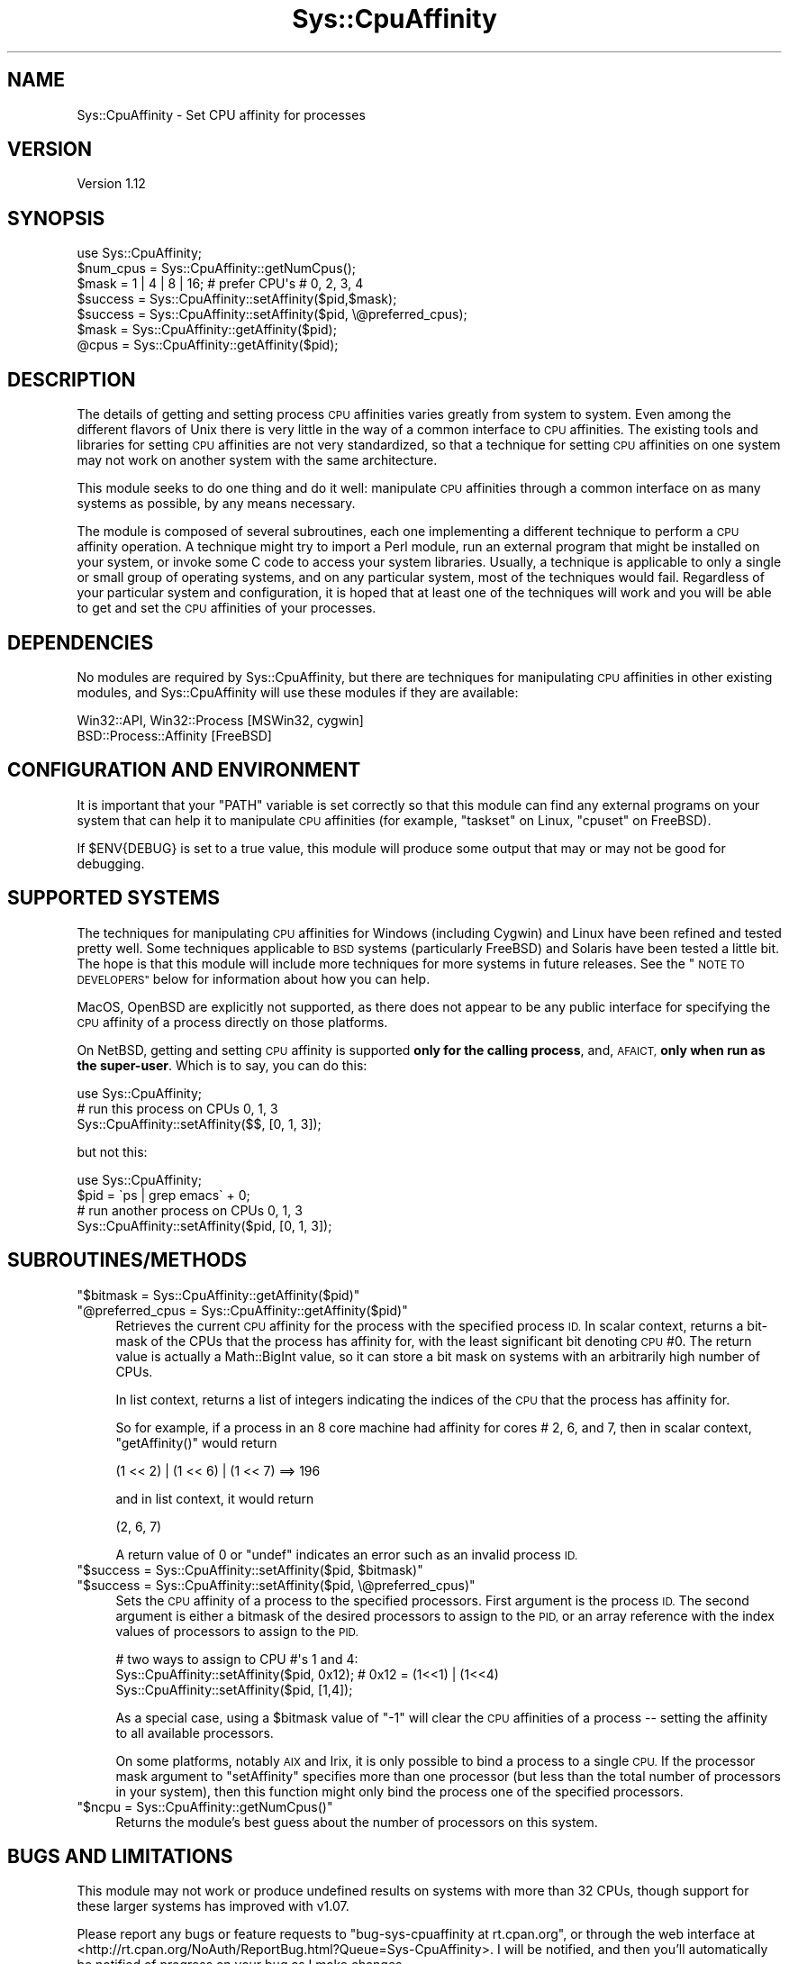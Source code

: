 .\" Automatically generated by Pod::Man 4.14 (Pod::Simple 3.40)
.\"
.\" Standard preamble:
.\" ========================================================================
.de Sp \" Vertical space (when we can't use .PP)
.if t .sp .5v
.if n .sp
..
.de Vb \" Begin verbatim text
.ft CW
.nf
.ne \\$1
..
.de Ve \" End verbatim text
.ft R
.fi
..
.\" Set up some character translations and predefined strings.  \*(-- will
.\" give an unbreakable dash, \*(PI will give pi, \*(L" will give a left
.\" double quote, and \*(R" will give a right double quote.  \*(C+ will
.\" give a nicer C++.  Capital omega is used to do unbreakable dashes and
.\" therefore won't be available.  \*(C` and \*(C' expand to `' in nroff,
.\" nothing in troff, for use with C<>.
.tr \(*W-
.ds C+ C\v'-.1v'\h'-1p'\s-2+\h'-1p'+\s0\v'.1v'\h'-1p'
.ie n \{\
.    ds -- \(*W-
.    ds PI pi
.    if (\n(.H=4u)&(1m=24u) .ds -- \(*W\h'-12u'\(*W\h'-12u'-\" diablo 10 pitch
.    if (\n(.H=4u)&(1m=20u) .ds -- \(*W\h'-12u'\(*W\h'-8u'-\"  diablo 12 pitch
.    ds L" ""
.    ds R" ""
.    ds C` ""
.    ds C' ""
'br\}
.el\{\
.    ds -- \|\(em\|
.    ds PI \(*p
.    ds L" ``
.    ds R" ''
.    ds C`
.    ds C'
'br\}
.\"
.\" Escape single quotes in literal strings from groff's Unicode transform.
.ie \n(.g .ds Aq \(aq
.el       .ds Aq '
.\"
.\" If the F register is >0, we'll generate index entries on stderr for
.\" titles (.TH), headers (.SH), subsections (.SS), items (.Ip), and index
.\" entries marked with X<> in POD.  Of course, you'll have to process the
.\" output yourself in some meaningful fashion.
.\"
.\" Avoid warning from groff about undefined register 'F'.
.de IX
..
.nr rF 0
.if \n(.g .if rF .nr rF 1
.if (\n(rF:(\n(.g==0)) \{\
.    if \nF \{\
.        de IX
.        tm Index:\\$1\t\\n%\t"\\$2"
..
.        if !\nF==2 \{\
.            nr % 0
.            nr F 2
.        \}
.    \}
.\}
.rr rF
.\"
.\" Accent mark definitions (@(#)ms.acc 1.5 88/02/08 SMI; from UCB 4.2).
.\" Fear.  Run.  Save yourself.  No user-serviceable parts.
.    \" fudge factors for nroff and troff
.if n \{\
.    ds #H 0
.    ds #V .8m
.    ds #F .3m
.    ds #[ \f1
.    ds #] \fP
.\}
.if t \{\
.    ds #H ((1u-(\\\\n(.fu%2u))*.13m)
.    ds #V .6m
.    ds #F 0
.    ds #[ \&
.    ds #] \&
.\}
.    \" simple accents for nroff and troff
.if n \{\
.    ds ' \&
.    ds ` \&
.    ds ^ \&
.    ds , \&
.    ds ~ ~
.    ds /
.\}
.if t \{\
.    ds ' \\k:\h'-(\\n(.wu*8/10-\*(#H)'\'\h"|\\n:u"
.    ds ` \\k:\h'-(\\n(.wu*8/10-\*(#H)'\`\h'|\\n:u'
.    ds ^ \\k:\h'-(\\n(.wu*10/11-\*(#H)'^\h'|\\n:u'
.    ds , \\k:\h'-(\\n(.wu*8/10)',\h'|\\n:u'
.    ds ~ \\k:\h'-(\\n(.wu-\*(#H-.1m)'~\h'|\\n:u'
.    ds / \\k:\h'-(\\n(.wu*8/10-\*(#H)'\z\(sl\h'|\\n:u'
.\}
.    \" troff and (daisy-wheel) nroff accents
.ds : \\k:\h'-(\\n(.wu*8/10-\*(#H+.1m+\*(#F)'\v'-\*(#V'\z.\h'.2m+\*(#F'.\h'|\\n:u'\v'\*(#V'
.ds 8 \h'\*(#H'\(*b\h'-\*(#H'
.ds o \\k:\h'-(\\n(.wu+\w'\(de'u-\*(#H)/2u'\v'-.3n'\*(#[\z\(de\v'.3n'\h'|\\n:u'\*(#]
.ds d- \h'\*(#H'\(pd\h'-\w'~'u'\v'-.25m'\f2\(hy\fP\v'.25m'\h'-\*(#H'
.ds D- D\\k:\h'-\w'D'u'\v'-.11m'\z\(hy\v'.11m'\h'|\\n:u'
.ds th \*(#[\v'.3m'\s+1I\s-1\v'-.3m'\h'-(\w'I'u*2/3)'\s-1o\s+1\*(#]
.ds Th \*(#[\s+2I\s-2\h'-\w'I'u*3/5'\v'-.3m'o\v'.3m'\*(#]
.ds ae a\h'-(\w'a'u*4/10)'e
.ds Ae A\h'-(\w'A'u*4/10)'E
.    \" corrections for vroff
.if v .ds ~ \\k:\h'-(\\n(.wu*9/10-\*(#H)'\s-2\u~\d\s+2\h'|\\n:u'
.if v .ds ^ \\k:\h'-(\\n(.wu*10/11-\*(#H)'\v'-.4m'^\v'.4m'\h'|\\n:u'
.    \" for low resolution devices (crt and lpr)
.if \n(.H>23 .if \n(.V>19 \
\{\
.    ds : e
.    ds 8 ss
.    ds o a
.    ds d- d\h'-1'\(ga
.    ds D- D\h'-1'\(hy
.    ds th \o'bp'
.    ds Th \o'LP'
.    ds ae ae
.    ds Ae AE
.\}
.rm #[ #] #H #V #F C
.\" ========================================================================
.\"
.IX Title "Sys::CpuAffinity 3"
.TH Sys::CpuAffinity 3 "2020-07-12" "perl v5.32.0" "User Contributed Perl Documentation"
.\" For nroff, turn off justification.  Always turn off hyphenation; it makes
.\" way too many mistakes in technical documents.
.if n .ad l
.nh
.SH "NAME"
Sys::CpuAffinity \- Set CPU affinity for processes
.SH "VERSION"
.IX Header "VERSION"
Version 1.12
.SH "SYNOPSIS"
.IX Header "SYNOPSIS"
.Vb 1
\&    use Sys::CpuAffinity;
\&
\&    $num_cpus = Sys::CpuAffinity::getNumCpus();
\&
\&    $mask = 1 | 4 | 8 | 16;   # prefer CPU\*(Aqs # 0, 2, 3, 4
\&    $success = Sys::CpuAffinity::setAffinity($pid,$mask);
\&    $success = Sys::CpuAffinity::setAffinity($pid, \e@preferred_cpus);
\&
\&    $mask = Sys::CpuAffinity::getAffinity($pid);
\&    @cpus = Sys::CpuAffinity::getAffinity($pid);
.Ve
.SH "DESCRIPTION"
.IX Header "DESCRIPTION"
The details of getting and setting process \s-1CPU\s0 affinities
varies greatly from system to system. Even among the different
flavors of Unix there is very little in the way of a common
interface to \s-1CPU\s0 affinities. The existing tools and libraries
for setting \s-1CPU\s0 affinities are not very standardized, so
that a technique for setting \s-1CPU\s0 affinities on one system
may not work on another system with the same architecture.
.PP
This module seeks to do one thing and do it well:
manipulate \s-1CPU\s0 affinities through a common interface
on as many systems as possible, by any means necessary.
.PP
The module is composed of several subroutines, each one
implementing a different technique to perform a \s-1CPU\s0 affinity
operation. A technique might try to import a Perl module,
run an external program that might be installed on your system,
or invoke some C code to access your system libraries.
Usually, a technique is applicable to only a single
or small group of operating systems, and on any particular
system, most of the techniques would fail.
Regardless of your particular system and configuration,
it is hoped that at least one of the techniques will work
and you will be able to get and set the \s-1CPU\s0 affinities of
your processes.
.SH "DEPENDENCIES"
.IX Header "DEPENDENCIES"
No modules are required by Sys::CpuAffinity, but there are
techniques for manipulating \s-1CPU\s0 affinities in other
existing modules, and Sys::CpuAffinity will use these
modules if they are available:
.PP
.Vb 2
\&    Win32::API, Win32::Process   [MSWin32, cygwin]
\&    BSD::Process::Affinity       [FreeBSD]
.Ve
.SH "CONFIGURATION AND ENVIRONMENT"
.IX Header "CONFIGURATION AND ENVIRONMENT"
It is important that your \f(CW\*(C`PATH\*(C'\fR variable is set correctly so that
this module can find any external programs on your system that can
help it to manipulate \s-1CPU\s0 affinities (for example, \f(CW\*(C`taskset\*(C'\fR on Linux,
\&\f(CW\*(C`cpuset\*(C'\fR on FreeBSD).
.PP
If \f(CW$ENV{DEBUG}\fR is set to a true value, this module will produce
some output that may or may not be good for debugging.
.SH "SUPPORTED SYSTEMS"
.IX Header "SUPPORTED SYSTEMS"
The techniques for manipulating \s-1CPU\s0 affinities for Windows
(including Cygwin) and Linux have been refined and tested
pretty well. Some techniques applicable to \s-1BSD\s0 systems
(particularly FreeBSD) and Solaris have been tested a little bit.
The hope is that this module will include more techniques for
more systems in future releases. See the \*(L"\s-1NOTE TO DEVELOPERS\*(R"\s0
below for information about how you can help.
.PP
MacOS, OpenBSD are explicitly not supported,
as there does not appear to be any public interface for specifying
the \s-1CPU\s0 affinity of a process directly on those platforms.
.PP
On NetBSD, getting and setting \s-1CPU\s0 affinity is supported \fBonly for
the calling process\fR, and, \s-1AFAICT,\s0 \fBonly when run as the super-user\fR.
Which is to say, you can do this:
.PP
.Vb 3
\&    use Sys::CpuAffinity;
\&    # run this process on CPUs 0, 1, 3
\&    Sys::CpuAffinity::setAffinity($$, [0, 1, 3]);
.Ve
.PP
but not this:
.PP
.Vb 4
\&    use Sys::CpuAffinity;
\&    $pid = \`ps | grep emacs\` + 0;
\&    # run another process on CPUs 0, 1, 3
\&    Sys::CpuAffinity::setAffinity($pid, [0, 1, 3]);
.Ve
.SH "SUBROUTINES/METHODS"
.IX Header "SUBROUTINES/METHODS"
.ie n .IP """$bitmask = Sys::CpuAffinity::getAffinity($pid)""" 4
.el .IP "\f(CW$bitmask = Sys::CpuAffinity::getAffinity($pid)\fR" 4
.IX Item "$bitmask = Sys::CpuAffinity::getAffinity($pid)"
.PD 0
.ie n .IP """@preferred_cpus = Sys::CpuAffinity::getAffinity($pid)""" 4
.el .IP "\f(CW@preferred_cpus = Sys::CpuAffinity::getAffinity($pid)\fR" 4
.IX Item "@preferred_cpus = Sys::CpuAffinity::getAffinity($pid)"
.PD
Retrieves the current \s-1CPU\s0 affinity for the process
with the specified process \s-1ID.\s0
In scalar context, returns a bit-mask of the CPUs that the
process has affinity for, with the least significant bit
denoting \s-1CPU\s0 #0. The return value is actually a
Math::BigInt value, so it can store a bit mask on systems
with an arbitrarily high number of CPUs.
.Sp
In list context, returns a list of integers indicating the
indices of the \s-1CPU\s0 that the process has affinity for.
.Sp
So for example, if a process in an 8 core machine
had affinity for cores # 2, 6, and 7, then
in scalar context, \f(CW\*(C`getAffinity()\*(C'\fR would return
.Sp
.Vb 1
\&    (1 << 2) | (1 << 6) | (1 << 7) ==> 196
.Ve
.Sp
and in list context, it would return
.Sp
.Vb 1
\&    (2, 6, 7)
.Ve
.Sp
A return value of 0 or \f(CW\*(C`undef\*(C'\fR indicates an error
such as an invalid process \s-1ID.\s0
.ie n .IP """$success = Sys::CpuAffinity::setAffinity($pid, $bitmask)""" 4
.el .IP "\f(CW$success = Sys::CpuAffinity::setAffinity($pid, $bitmask)\fR" 4
.IX Item "$success = Sys::CpuAffinity::setAffinity($pid, $bitmask)"
.PD 0
.ie n .IP """$success = Sys::CpuAffinity::setAffinity($pid, \e@preferred_cpus)""" 4
.el .IP "\f(CW$success = Sys::CpuAffinity::setAffinity($pid, \e@preferred_cpus)\fR" 4
.IX Item "$success = Sys::CpuAffinity::setAffinity($pid, @preferred_cpus)"
.PD
Sets the \s-1CPU\s0 affinity of a process to the specified processors.
First argument is the process \s-1ID.\s0 The second argument is either
a bitmask of the desired processors to assign to the \s-1PID,\s0 or an
array reference with the index values of processors to assign to
the \s-1PID.\s0
.Sp
.Vb 3
\&    # two ways to assign to CPU #\*(Aqs 1 and 4:
\&    Sys::CpuAffinity::setAffinity($pid, 0x12); # 0x12 = (1<<1) | (1<<4)
\&    Sys::CpuAffinity::setAffinity($pid, [1,4]);
.Ve
.Sp
As a special case, using a \f(CW$bitmask\fR value of \f(CW\*(C`\-1\*(C'\fR will clear
the \s-1CPU\s0 affinities of a process \*(-- setting the affinity to all
available processors.
.Sp
On some platforms, notably \s-1AIX\s0 and Irix, it is only possible to
bind a process to a single \s-1CPU.\s0 If the processor mask argument to
\&\f(CW\*(C`setAffinity\*(C'\fR specifies more than one processor (but less than the
total number of processors in your system), then this function might
only bind the process one of the specified processors.
.ie n .IP """$ncpu = Sys::CpuAffinity::getNumCpus()""" 4
.el .IP "\f(CW$ncpu = Sys::CpuAffinity::getNumCpus()\fR" 4
.IX Item "$ncpu = Sys::CpuAffinity::getNumCpus()"
Returns the module's best guess about the number of
processors on this system.
.SH "BUGS AND LIMITATIONS"
.IX Header "BUGS AND LIMITATIONS"
This module may not work or produce undefined results on
systems with more than 32 CPUs, though support for these
larger systems has improved with v1.07.
.PP
Please report any bugs or feature requests to
\&\f(CW\*(C`bug\-sys\-cpuaffinity at rt.cpan.org\*(C'\fR, or through
the web interface at
<http://rt.cpan.org/NoAuth/ReportBug.html?Queue=Sys\-CpuAffinity>.
I will be notified, and then you'll automatically be notified of
progress on your bug as I make changes.
.SH "INCOMPATIBILITIES"
.IX Header "INCOMPATIBILITIES"
None known, but they are likely to arise as this module makes a
lot of assumptions about how to provide input and interpret output
for many different system utilities on many different platforms.
Please report a bug if you suspect this module of misusing any
system utilities.
.SH "SUPPORT"
.IX Header "SUPPORT"
You can find documentation for this module with the perldoc command.
.PP
.Vb 1
\&    perldoc Sys::CpuAffinity
.Ve
.PP
You can also look for information at:
.IP "\(bu" 4
\&\s-1RT: CPAN\s0's request tracker
.Sp
<http://rt.cpan.org/NoAuth/Bugs.html?Dist=Sys\-CpuAffinity>
.IP "\(bu" 4
AnnoCPAN: Annotated \s-1CPAN\s0 documentation
.Sp
<http://annocpan.org/dist/Sys\-CpuAffinity>
.IP "\(bu" 4
\&\s-1CPAN\s0 Ratings
.Sp
<http://cpanratings.perl.org/d/Sys\-CpuAffinity>
.IP "\(bu" 4
Search \s-1CPAN\s0
.Sp
<http://search.cpan.org/dist/Sys\-CpuAffinity/>
.SH "NOTE TO DEVELOPERS"
.IX Header "NOTE TO DEVELOPERS"
This module seeks to work for as many systems in as many
configurations as possible. If you know of a tool, a function,
a technique to set \s-1CPU\s0 affinities on a system \*(-- any system,
\&\*(-- then let's include it in this module.
.PP
Feel free to submit code through this module's request tracker:
.PP
<http://rt.cpan.org/NoAuth/Bugs.html?Dist=Sys\-CpuAffinity>
.PP
or directly to me at \f(CW\*(C`<mob at cpan.org>\*(C'\fR and it will
be included in the next release.
.SH "ACKNOWLEDGEMENTS"
.IX Header "ACKNOWLEDGEMENTS"
BSD::Process::Affinity for demonstrating
how to get/set affinities on \s-1BSD\s0 systems.
.PP
Test::Smoke::SysInfo has some fairly portable
code for detecting the number of processors.
.PP
<http://devio.us/> provided a free OpenBSD account that allowed
this module to be tested on that platform.
.SH "AUTHOR"
.IX Header "AUTHOR"
Marty O'Brien, \f(CW\*(C`<mob at cpan.org>\*(C'\fR
.SH "LICENSE AND COPYRIGHT"
.IX Header "LICENSE AND COPYRIGHT"
Copyright 2010\-2017 Marty O'Brien.
.PP
This program is free software; you can redistribute it and/or modify it
under the terms of either: the \s-1GNU\s0 General Public License as published
by the Free Software Foundation; or the Artistic License.
.PP
See http://dev.perl.org/licenses/ for more information.
